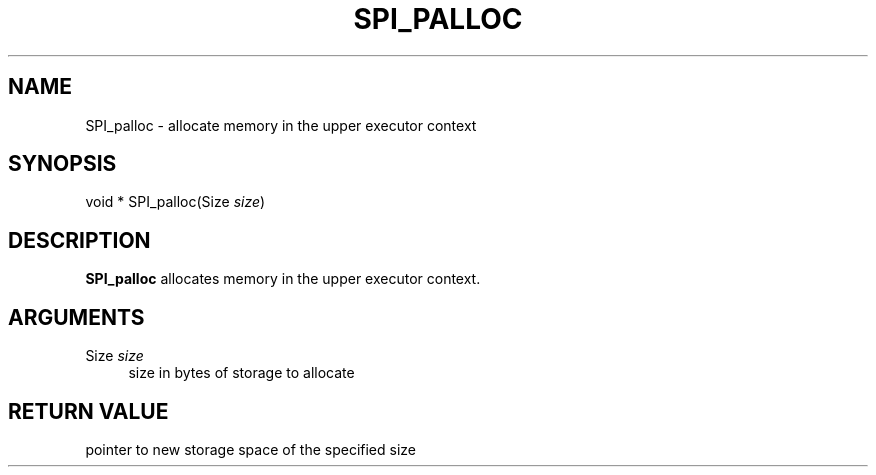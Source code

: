 '\" t
.\"     Title: SPI_palloc
.\"    Author: The PostgreSQL Global Development Group
.\" Generator: DocBook XSL Stylesheets v1.76.1 <http://docbook.sf.net/>
.\"      Date: 2014
.\"    Manual: PostgreSQL 9.4.0 Documentation
.\"    Source: PostgreSQL 9.4.0
.\"  Language: English
.\"
.TH "SPI_PALLOC" "3" "2014" "PostgreSQL 9.4.0" "PostgreSQL 9.4.0 Documentation"
.\" -----------------------------------------------------------------
.\" * Define some portability stuff
.\" -----------------------------------------------------------------
.\" ~~~~~~~~~~~~~~~~~~~~~~~~~~~~~~~~~~~~~~~~~~~~~~~~~~~~~~~~~~~~~~~~~
.\" http://bugs.debian.org/507673
.\" http://lists.gnu.org/archive/html/groff/2009-02/msg00013.html
.\" ~~~~~~~~~~~~~~~~~~~~~~~~~~~~~~~~~~~~~~~~~~~~~~~~~~~~~~~~~~~~~~~~~
.ie \n(.g .ds Aq \(aq
.el       .ds Aq '
.\" -----------------------------------------------------------------
.\" * set default formatting
.\" -----------------------------------------------------------------
.\" disable hyphenation
.nh
.\" disable justification (adjust text to left margin only)
.ad l
.\" -----------------------------------------------------------------
.\" * MAIN CONTENT STARTS HERE *
.\" -----------------------------------------------------------------
.SH "NAME"
SPI_palloc \- allocate memory in the upper executor context
.SH "SYNOPSIS"
.sp
.nf
void * SPI_palloc(Size \fIsize\fR)
.fi
.SH "DESCRIPTION"
.PP

\fBSPI_palloc\fR
allocates memory in the upper executor context\&.
.SH "ARGUMENTS"
.PP
Size \fIsize\fR
.RS 4
size in bytes of storage to allocate
.RE
.SH "RETURN VALUE"
.PP
pointer to new storage space of the specified size
